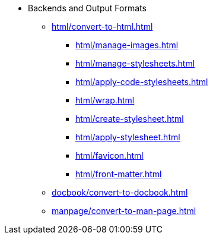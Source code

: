 * Backends and Output Formats
** xref:html/convert-to-html.adoc[]
*** xref:html/manage-images.adoc[]
*** xref:html/manage-stylesheets.adoc[]
*** xref:html/apply-code-stylesheets.adoc[]
*** xref:html/wrap.adoc[]
*** xref:html/create-stylesheet.adoc[]
*** xref:html/apply-stylesheet.adoc[]
*** xref:html/favicon.adoc[]
*** xref:html/front-matter.adoc[]
** xref:docbook/convert-to-docbook.adoc[]
** xref:manpage/convert-to-man-page.adoc[]
